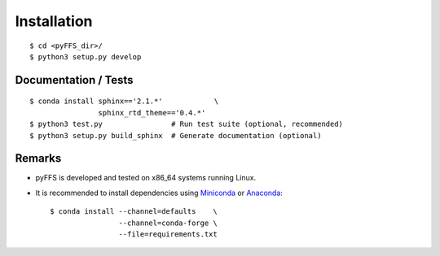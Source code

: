 .. ############################################################################
.. install.rst
.. ===========
.. Author : Sepand KASHANI [kashani.sepand@gmail.com]
.. ############################################################################


Installation
============

::

    $ cd <pyFFS_dir>/
    $ python3 setup.py develop


Documentation / Tests
---------------------

::

    $ conda install sphinx=='2.1.*'            \
                    sphinx_rtd_theme=='0.4.*'
    $ python3 test.py                # Run test suite (optional, recommended)
    $ python3 setup.py build_sphinx  # Generate documentation (optional)


Remarks
-------

* pyFFS is developed and tested on x86_64 systems running Linux.

* It is recommended to install dependencies using `Miniconda <https://conda.io/miniconda.html>`_ or
  `Anaconda <https://www.anaconda.com/download/#linux>`_::

    $ conda install --channel=defaults    \
                    --channel=conda-forge \
                    --file=requirements.txt
